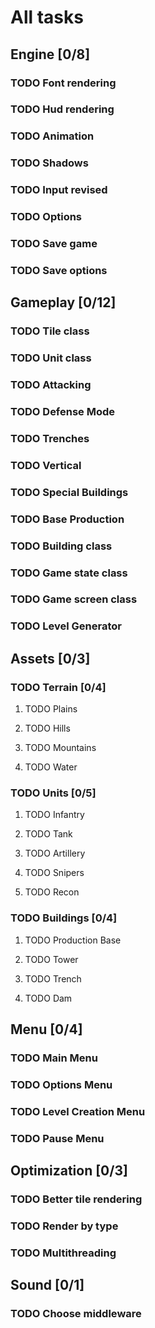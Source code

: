 * All tasks
** Engine [0/8]
*** TODO Font rendering
*** TODO Hud rendering
*** TODO Animation
*** TODO Shadows
*** TODO Input revised
*** TODO Options
*** TODO Save game
*** TODO Save options
** Gameplay [0/12]
*** TODO Tile class
*** TODO Unit class
*** TODO Attacking
*** TODO Defense Mode
*** TODO Trenches
*** TODO Vertical
*** TODO Special Buildings
*** TODO Base Production
*** TODO Building class
*** TODO Game state class
*** TODO Game screen class
*** TODO Level Generator
** Assets [0/3]
*** TODO Terrain [0/4]
**** TODO Plains
**** TODO Hills
**** TODO Mountains
**** TODO Water
*** TODO Units [0/5]
**** TODO Infantry
**** TODO Tank
**** TODO Artillery
**** TODO Snipers
**** TODO Recon
*** TODO Buildings [0/4]
**** TODO Production Base
**** TODO Tower
**** TODO Trench
**** TODO Dam
** Menu [0/4]
*** TODO Main Menu
*** TODO Options Menu
*** TODO Level Creation Menu
*** TODO Pause Menu
** Optimization [0/3]
*** TODO Better tile rendering
*** TODO Render by type
*** TODO Multithreading
** Sound [0/1]
*** TODO Choose middleware
